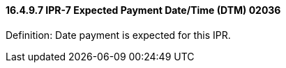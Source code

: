 ==== 16.4.9.7 IPR-7 Expected Payment Date/Time (DTM) 02036

Definition: Date payment is expected for this IPR.

